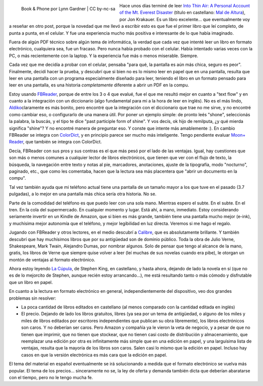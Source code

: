 .. title: ¿Puedo leer en el celular? Sí, puedo
.. slug: puedo-leer-en-el-celular-si-puedo
.. date: 2011-12-19 19:32:55 UTC-03:00
.. tags: aldiko,android,ebooks,fbreader,kindle,Libros,moon+
.. category: 
.. link: 
.. description: 
.. type: text
.. author: cHagHi
.. from_wp: True

.. figure:: https://farm6.staticflickr.com/5204/5240360344_4edfdf7909_m.jpg
   :target: https://www.flickr.com/photos/grandgrrl/5240360344/
   :class: islink
   :alt: Book & Phone
   :align: left

   Book & Phone por Lynn Gardner | CC by-nc-sa

Hace unos días terminé de leer `Into Thin
Air: A Personal Account of the Mt. Everest Disaster`_ (título en
castellano: `Mal de Altura`_), por Jon Krakauer. Es un libro
excelente... que eventualmente voy a reseñar en otro post, porque la
novedad que me llevó a escribir esto es que fue el primer libro que leí
completo, de punta a punta, en el celular. Y fue una experiencia mucho
más positiva e interesante de lo que había imaginado.

Fuera de algún PDF técnico sobre algún tema de informática, la verdad
que cada vez que intenté leer un libro en formato electrónico,
cualquiera sea, fue un fracaso. Pero nunca había probado con el celular.
Había intentado varias veces con la PC, o más recientemente con la
laptop. Y la experiencia fue más o menos miserable. Siempre.

Cada vez que me decidía a probar con el celular, pensaba "para qué, la
pantalla es aún más chica, seguro es peor". Finalmente, decidí hacer la
prueba, y descubrí que si bien no es lo mismo leer en papel que en una
pantalla, resulta que leer en una pantalla con un programa especialmente
diseñado para leer, teniendo el libro en un formato pensado para leer en
una pantalla, es una historia *completamente* diferente a abrir un PDF
en la compu.

Estoy usando `FBReader`_, porque de entre los 3 o 4 que evalué, fue el
que me resultó mejor en cuanto a "text flow" y en cuanto a la
integración con un diccionario (algo fundamental para mi a la hora de
leer en inglés). No es el más lindo, `Aldiko`_\ claramente es más
bonito, pero encontré que la integración con el diccionario que trae no
me sirve, y no encontré como cambiar eso, o configurarlo de una manera
útil. Por poner un ejemplo simple: de pronto leés "shone", seleccionás
la palabra, la buscás, y el tipo te dice "past participle form of
shine". Y vos decís, ok hijo de remilputa, ¿y qué mierda significa
"shine"? Y no encontré manera de preguntar eso. Y conste que intente más
amablemente :). En cambio FBReader se integra con `ColorDict`_, y en
principio parece ser mucho más inteligente. Tengo pendiente evaluar
`Moon+ Reader`_, que también se integra con ColorDict.

Decía, FBReader con sus pros y sus contras es el que más pesó por el
lado de las ventajas. Igual, hay cuestiones que son más o menos comunes
a cualquier lector de libros electrónicos, que tienen que ver con el
flujo de texto, la búsqueda, la navegación entre texto y notas al pie,
marcadores, anotaciones, ajuste de la tipografía, modo "nocturno",
paginado, etc., que como les comentaba, hacen que la lectura sea más
placentera que "abrir un documento en la compu".

Tal vez también ayuda que mi teléfono actual tiene una pantalla de un
tamaño mayor a los que tuve en el pasado (3.7 pulgadas), a lo mejor en
una pantalla más chica sería otra historia. No se.

Parte de la comodidad del teléfono es que puedo leer con una sola mano.
Mientras espero el subte. En el subte. En el tren. En la cola del
supermercado. En cualquier momento y lugar. Está ahí, a mano, inmediato.
Estoy considerando seriamente invertir en un Kindle de Amazon, que si
bien es más grande, también tiene una pantalla mucho mejor (e-ink), y
muchísima mejor autonomía que el teléfono, y mejor legibilidad en luz
directa. Veremos si me hago el regalo.

Jugando con FBReader y otros lectores, en el medio descubrí a
`Calibre`_, que es absolutamente brillante. Y también descubrí que hay
muchísimos libros que por su antigüedad son de dominio público. Toda la
obra de Julio Verne, Shakespeare, Mark Twain, Alejandro Dumas, por
nombrar algunos. Solo de pensar que tengo al alcance de la mano, gratis,
los libros de Verne que siempre quise volver a leer (leí muchas de sus
novelas cuando era pibe), le otorgan un montón de ventajas al formato
electrónico.

Ahora estoy leyendo `La Cúpula`_, de Stephen King, en castellano, y
hasta ahora, dejando de lado la novela en sí (que no es de lo mejorcito
de Stephen, aunque recién estoy arrancando...), me está resultando tanto
o más cómodo y disfrutable que un libro en papel.

En cuanto a la lectura en formato electrónico en general,
independientemente del dispositivo, veo dos grandes problemas sin
resolver:

-  La poca cantidad de libros editados en castellano (al menos comparado
   con la cantidad editada en inglés)

-  El precio. Dejando de lado los libros gratuitos, libres (ya sea por
   un tema de antigüedad, o alguno de los miles y miles de libros
   editados por escritores independientes que publican su obra
   libremente), los libros electrónicos son caros. Y no deberían ser
   caros. Pero Amazon y compañía ya le vieron la veta de negocio, y a
   pesar de que no tienen que imprimir, que no tienen que stockear, que
   no tienen casi costo de distribución y almacenamiento, que reemplazar
   una edición por otra es infinitamente más simple que en una edición
   en papel, y una larguísima lista de ventajas, resulta que la mayoría
   de los libros son caros. Salen casi lo mismo que la edición en papel.
   Incluso hay casos en que la versión electrónica es más cara que la
   edición en papel.

El tema del material en español eventualmente se irá solucionando a
medida que el formato electrónico se vuelva más popular. El tema de los
precios... sinceramente no se, la ley de oferta y demanda también dicta
que deberían abaratarse con el tiempo, pero no le tengo mucha fe.

.. _`Into Thin Air: A Personal Account of the Mt. Everest Disaster`: http://www.amazon.com/Into-Thin-Air-Personal-Disaster/dp/0385494785/ref=sr_1_1?ie=UTF8&qid=1324311567&sr=8-1
.. _Mal de Altura: http://www.libreriadesnivel.com/libros/mal-de-altura/9788498291452/
.. _FBReader: http://www.fbreader.org/
.. _Aldiko: http://www.aldiko.com/
.. _ColorDict: https://market.android.com/details?id=com.socialnmobile.colordict
.. _Moon+ Reader: https://market.android.com/details?id=com.flyersoft.moonreader
.. _Calibre: http://calibre-ebook.com/
.. _La Cúpula: http://www.cuspide.com/isbn/8401337526
